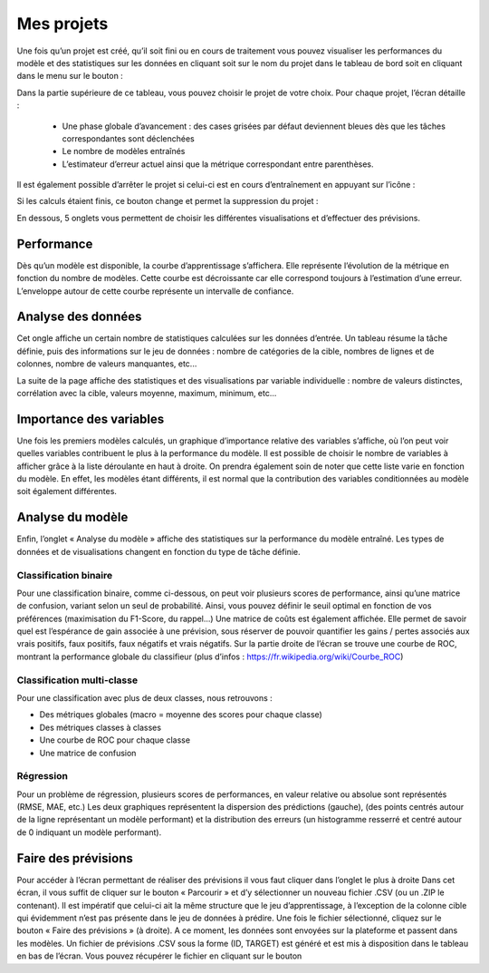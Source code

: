 ===========
Mes projets
===========


Une fois qu’un projet est créé, qu’il soit fini ou en cours de traitement vous pouvez visualiser les
performances du modèle et des statistiques sur les données en cliquant soit sur le nom du projet dans
le tableau de bord soit en cliquant dans le menu sur le bouton :

.. image:: _static/images/my_projects_button_fr.png
   :scale: 30 %
   :alt: alternate text
   :align: center

.. image:: _static/images/my_projects_fr.png
   :scale: 100 %
   :alt: alternate text
   :align: center


Dans la partie supérieure de ce tableau, vous pouvez choisir le projet de votre choix.
Pour chaque projet, l’écran détaille :

   * Une phase globale d’avancement : des cases grisées par défaut deviennent bleues dès que les tâches correspondantes sont déclenchées
   * Le nombre de modèles entraînés
   * L’estimateur d’erreur actuel ainsi que la métrique correspondant entre parenthèses.

Il est également possible d’arrêter le projet si celui-ci est en cours d’entraînement en appuyant sur
l’icône :

.. image:: _static/images/stop_button.png
   :scale: 60 %
   :alt: alternate text
   :align: center


Si les calculs étaient finis, ce bouton change et permet la suppression du projet :


.. image:: _static/images/remove_button.png
   :scale: 60 %
   :alt: alternate text
   :align: center

En dessous, 5 onglets vous permettent de choisir les différentes visualisations et d’effectuer des
prévisions.

Performance
-----------

Dès qu’un modèle est disponible, la courbe d’apprentissage s’affichera. Elle représente l’évolution de la
métrique en fonction du nombre de modèles. Cette courbe est décroissante car elle correspond
toujours à l’estimation d’une erreur. L’enveloppe autour de cette courbe représente un intervalle de
confiance.


Analyse des données
-------------------

.. image:: _static/images/data_analysis_head_fr.png
   :scale: 100 %
   :alt: alternate text
   :align: center

Cet ongle affiche un certain nombre de statistiques calculées sur les données d’entrée.
Un tableau résume la tâche définie, puis des informations sur le jeu de données : nombre de catégories
de la cible, nombres de lignes et de colonnes, nombre de valeurs manquantes, etc...

.. image:: _static/images/data_analysis_fr.png
   :scale: 100 %
   :alt: alternate text
   :align: center

La suite de la page affiche des statistiques et des visualisations par variable individuelle : nombre de
valeurs distinctes, corrélation avec la cible, valeurs moyenne, maximum, minimum, etc...


Importance des variables
------------------------

.. image:: _static/images/var_imp_fr.png
   :scale: 100 %
   :alt: alternate text
   :align: center

Une fois les premiers modèles calculés, un graphique d’importance relative des variables s’affiche, où
l’on peut voir quelles variables contribuent le plus à la performance du modèle.
Il est possible de choisir le nombre de variables à afficher grâce à la liste déroulante en haut à droite.
On prendra également soin de noter que cette liste varie en fonction du modèle. En effet, les modèles
étant différents, il est normal que la contribution des variables conditionnées au modèle soit également
différentes.


Analyse du modèle
-----------------

Enfin, l’onglet « Analyse du modèle » affiche des statistiques sur la performance du modèle entraîné.
Les types de données et de visualisations changent en fonction du type de tâche définie.

Classification binaire
~~~~~~~~~~~~~~~~~~~~~~

.. image:: _static/images/classif_analysis_fr.png
   :scale: 100 %
   :alt: alternate text
   :align: center

Pour une classification binaire, comme ci-dessous, on peut voir plusieurs scores de performance, ainsi
qu’une matrice de confusion, variant selon un seul de probabilité. Ainsi, vous pouvez définir le seuil
optimal en fonction de vos préférences (maximisation du F1-Score, du rappel...) Une matrice de coûts
est également affichée. Elle permet de savoir quel est l’espérance de gain associée à une prévision, sous
réserver de pouvoir quantifier les gains / pertes associés aux vrais positifs, faux positifs, faux négatifs et
vrais négatifs.
Sur la partie droite de l’écran se trouve une courbe de ROC, montrant la performance globale du
classifieur (plus d’infos : https://fr.wikipedia.org/wiki/Courbe_ROC)


Classification multi-classe
~~~~~~~~~~~~~~~~~~~~~~~~~~~

.. image:: _static/images/multiclassif_analysis_fr.png
   :scale: 100 %
   :alt: alternate text
   :align: center

Pour une classification avec plus de deux classes, nous retrouvons :

* Des métriques globales (macro = moyenne des scores pour chaque classe)
* Des métriques classes à classes
* Une courbe de ROC pour chaque classe
* Une matrice de confusion


Régression
~~~~~~~~~~

.. image:: _static/images/regression_analysis_fr.png
   :scale: 100 %
   :alt: alternate text
   :align: center

Pour un problème de régression, plusieurs scores de performances, en valeur relative ou absolue sont
représentés (RMSE, MAE, etc.)
Les deux graphiques représentent la dispersion des prédictions (gauche), (des points centrés autour de
la ligne représentant un modèle performant) et la distribution des erreurs (un histogramme resserré et
centré autour de 0 indiquant un modèle performant).


Faire des prévisions
--------------------

.. image:: _static/images/predict_fr.png
   :scale: 100 %
   :alt: alternate text
   :align: center


Pour accéder à l’écran permettant de réaliser des prévisions il vous faut cliquer dans l’onglet le plus à
droite
Dans cet écran, il vous suffit de cliquer sur le bouton « Parcourir » et d’y sélectionner un nouveau
fichier .CSV (ou un .ZIP le contenant). Il est impératif que celui-ci ait la même structure que le jeu
d’apprentissage, à l’exception de la colonne cible qui évidemment n’est pas présente dans le jeu de
données à prédire.
Une fois le fichier sélectionné, cliquez sur le bouton « Faire des prévisions » (à droite). A ce moment, les
données sont envoyées sur la plateforme et passent dans les modèles. Un fichier de prévisions .CSV
sous la forme (ID, TARGET) est généré et est mis à disposition dans le tableau en bas de l’écran. Vous
pouvez récupérer le fichier en cliquant sur le bouton
